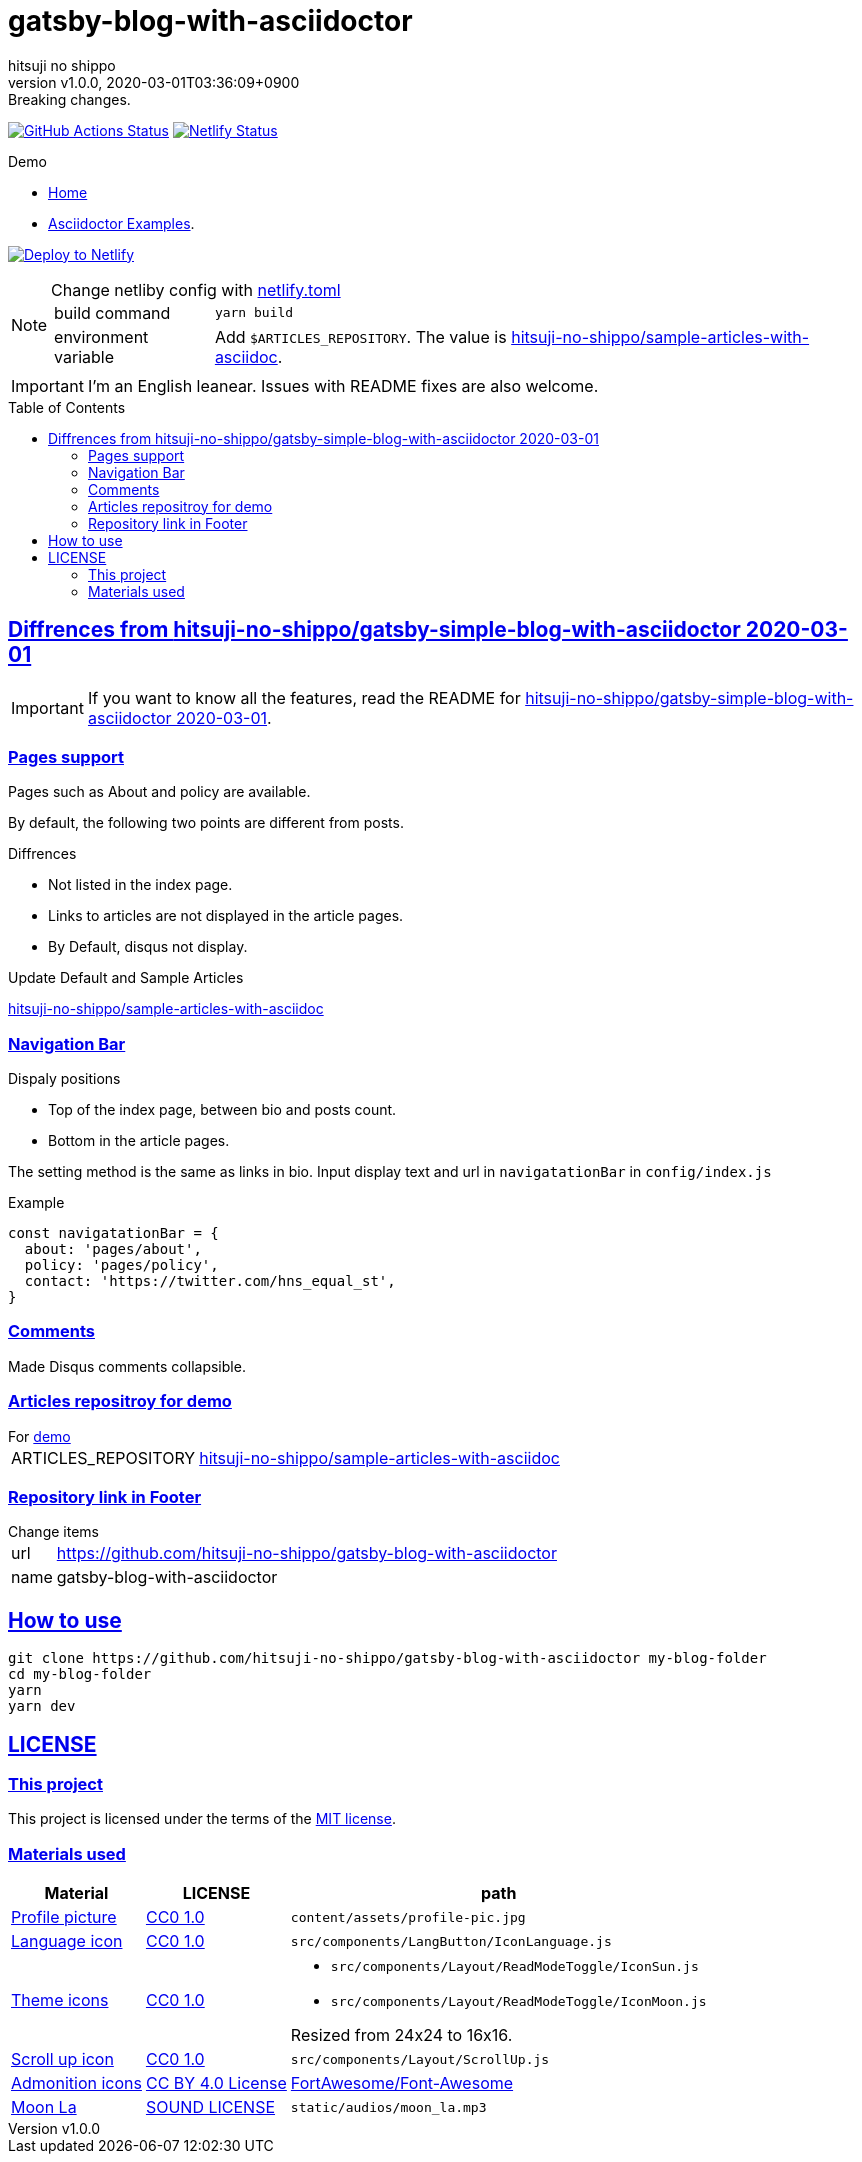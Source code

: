 = gatsby-blog-with-asciidoctor
:author-name: hitsuji no shippo
:!author-email:
:author: {author-name}
:!email: {author-email}
:revnumber: v1.0.0
:revdate: 2020-03-01T03:36:09+0900
:revremark: Breaking changes.
:doctype: article
:description: {doctitle} README
:title:
:title-separtor: :
:experimental:
:showtitle:
:!sectnums:
:sectids:
:toc: preamble
:sectlinks:
:sectanchors:
:idprefix:
:idseparator: -
:xrefstyle: full
:!example-caption:
:!figure-caption:
:!table-caption:
:!listing-caption:
ifdef::env-github[]
:caution-caption: :fire:
:important-caption: :exclamation:
:note-caption: :paperclip:
:tip-caption: :bulb:
:warning-caption: :warning:
endif::[]
ifndef::env-github[:icons: font]
// Copyright
:copyright-template: Copyright (c) 2020
:copyright: {copyright-template} {author-name}
// Page Attributes
:page-creation-date: 2020-03-01T02:56:36+0900
// Variables
:netlify-app-url: https://app.netlify.com
:github-url: https://github.com
:github-profile-url: {github-url}/hitsuji-no-shippo
:repository-url: {github-profile-url}/{doctitle}

image:{repository-url}/workflows/netlify-deploy/badge.svg[
  GitHub Actions Status,
  link={repository-url}/actions?query=workflow%3Anetlify-deploy,
  window=_blank]
image:https://api.netlify.com/api/v1/badges/e8c5019e-9f5f-4429-a768-c54cbfb41423/deploy-status[
  Netlify Status,
  link={netlify-app-url}/sites/{doctitle}-demo/deploys,
  window=_blank]

:demo-url: https://{doctitle}-demo.netlify.com
.Demo
* link:{demo-url}[
  Home^]
* link:{demo-url}/asciidoctor-examples/[
  Asciidoctor Examples^].

image:https://www.netlify.com/img/deploy/button.svg[
  Deploy to Netlify,
  link={netlify-app-url}/start/deploy?repository={repository-url},
  window=_blank]

:sample-articles-repository-name: sample-articles-with-asciidoc
:sample-articles-repository-link: link:{github-profile-url}/{sample-articles-repository-name}[ \
  hitsuji-no-shippo/{sample-articles-repository-name}^]
[NOTE]
====
:netlify-link: link:./netlify.toml[ \
  netlify.toml^]
.Change netliby config with {netlify-link}
[horizontal]
build command:: `yarn build`
environment variable:: Add `$ARTICLES_REPOSITORY`.
                       The value is {sample-articles-repository-link}.
====

[IMPORTANT]
====
I'm an English leanear. Issues with README fixes are also welcome.
====

:gatsby-simple-blog-with-asciidoctor-link: link:{github-profile-url}/gatsby-simple-blog-with-asciidoctor/tree/0d8e89b8edc95c2190aa1714c87d329b9b857813[ \
  hitsuji-no-shippo/gatsby-simple-blog-with-asciidoctor 2020-03-01^]
== Diffrences from {gatsby-simple-blog-with-asciidoctor-link}

[IMPORTANT]
====
If you want to know all the features,
read the README for {gatsby-simple-blog-with-asciidoctor-link}.
====

=== Pages support

Pages such as About and policy are available.

By default, the following two points are different from posts.

.Diffrences
* Not listed in the index page.
* Links to articles are not displayed in the article pages.
* By Default, disqus not display.

.Update Default and Sample Articles
:sample-articles-repository-name: sample-articles-with-asciidoc
link:{github-profile-url}/{sample-articles-repository-name}[
hitsuji-no-shippo/{sample-articles-repository-name}^]

=== Navigation Bar

.Dispaly positions
* Top of the index page, between bio and posts count.
* Bottom in the article pages.

The setting method is the same as links in bio.
Input display text and url in `navigatationBar` in `config/index.js`

.Example
[source, JavaScript]
----
const navigatationBar = {
  about: 'pages/about',
  policy: 'pages/policy',
  contact: 'https://twitter.com/hns_equal_st',
}
----

=== Comments

Made Disqus comments collapsible.

=== Articles repositroy for demo

.For link:{demo-url}[demo^]
[horizontal]
ARTICLES_REPOSITORY:: {sample-articles-repository-link}

=== Repository link in Footer

.Change items
[horizontal]
url         :: {repository-url}
name        :: {doctitle}

== How to use

[source, bash, subs="attributes"]
----
git clone {repository-url} my-blog-folder
cd my-blog-folder
yarn
yarn dev
----

== LICENSE

=== This project

This project is licensed under the terms of the link:/LICENSE[
MIT license^].

=== Materials used

:cc0-10-link: link:https://creativecommons.org/publicdomain/zero/1.0[ \
  CC0 1.0^]
:font-awesome-github-repo-url: {github-url}/FortAwesome/Font-Awesome
:dova-s-url: https://dova-s.jp
:evericons-url: http://www.evericons.com
[cols="2*d,a", options="header, autowidth"]
|===
|Material
|LICENSE
|path

|link:https://visualhunt.com/photo2/170504/[
 Profile picture^]
|{cc0-10-link}
|`content/assets/profile-pic.jpg`

|link:{evericons-url}[
 Language icon^]
|{cc0-10-link}
|`src/components/LangButton/IconLanguage.js`

|link:{evericons-url}[
 Theme icons^]
|{cc0-10-link}
|
 * `src/components/Layout/ReadModeToggle/IconSun.js`
 * `src/components/Layout/ReadModeToggle/IconMoon.js`

Resized from 24x24 to 16x16.

|link:{evericons-url}[
 Scroll up icon^]
|{cc0-10-link}
|`src/components/Layout/ScrollUp.js`

|link:{font-awesome-github-repo-url}[
 Admonition icons^]
|link:{font-awesome-github-repo-url}/#license[
 CC BY 4.0 License^]
|link:{font-awesome-github-repo-url}[
 FortAwesome/Font-Awesome^]

|link:{dova-s-url}/bgm/play5513.html[
 Moon La^]
|link:{dova-s-url}/_contents/license/[
 SOUND LICENSE^]
|`static/audios/moon_la.mp3`
|===
